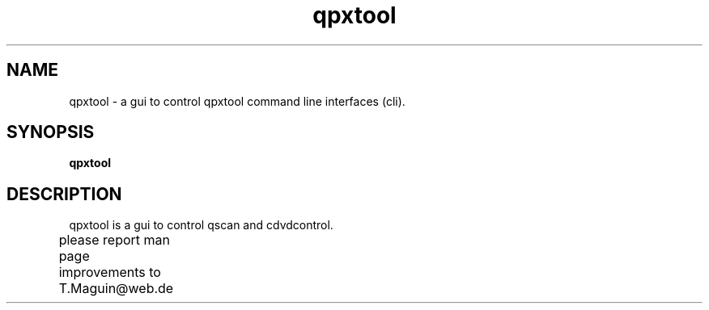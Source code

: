 .\" qpxtool is released under the GNU GENERAL PUBLIC LICENSE.
.TH "qpxtool" "1" "26 Feb 2014"
.SH "NAME"
qpxtool \- a gui to control qpxtool command line interfaces (cli). 
.SH "SYNOPSIS"
\fBqpxtool 
.br 
.SH "DESCRIPTION"
qpxtool is a gui to control qscan and cdvdcontrol.

\fR \fB
\fR \fB
\fR \fB
\fRplease report man page improvements to T.Maguin@web.de\fB	
